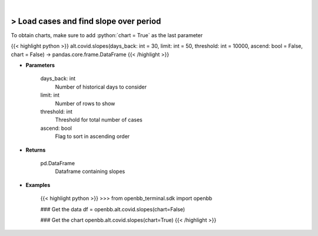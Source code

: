 .. role:: python(code)
    :language: python
    :class: highlight

|

> Load cases and find slope over period
----------------------------------------
To obtain charts, make sure to add :python:`chart = True` as the last parameter

{{< highlight python >}}
alt.covid.slopes(days_back: int = 30, limit: int = 50, threshold: int = 10000, ascend: bool = False, chart = False) -> pandas.core.frame.DataFrame
{{< /highlight >}}

* **Parameters**

    days_back: int
        Number of historical days to consider
    limit: int
        Number of rows to show
    threshold: int
        Threshold for total number of cases
    ascend: bool
        Flag to sort in ascending order

    
* **Returns**

    pd.DataFrame
        Dataframe containing slopes

    
* **Examples**

    {{< highlight python >}}
    >>> from openbb_terminal.sdk import openbb

    ### Get the data
    df = openbb.alt.covid.slopes(chart=False)

    ### Get the chart
    openbb.alt.covid.slopes(chart=True)
    {{< /highlight >}}